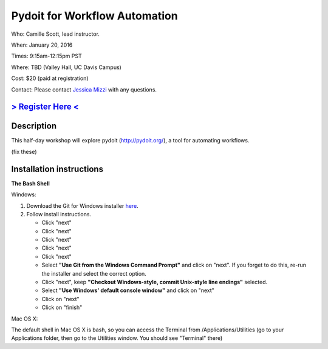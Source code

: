 Pydoit for Workflow Automation
==============================

Who: Camille Scott, lead instructor.

When: January 20, 2016

Times: 9:15am-12:15pm PST

Where: TBD (Valley Hall, UC Davis Campus)  

Cost: $20 (paid at registration)

Contact: Please contact `Jessica Mizzi <mailto:jessica.mizzi@gmail.com>`__ with any questions.


`> Register Here < <https://www.eventbrite.com/e/pydoit-half-day-workshop-tickets-20039930973>`__
------------------------------------------------------------------------------------------------------------------

.. `> Materials Link Here < <http://emilydolson.github.io/D3-visualising-data/>`__
.. -------------------------------------------------------------------------------


Description
-----------

This half-day workshop will explore pydoit (http://pydoit.org/), a tool for automating workflows.


.. The materials for this workshop are available indefinitely
.. `here <http://2015-mar-semimodel.readthedocs.org/en/latest/>`__.

(fix these)

Installation instructions
-------------------------

**The Bash Shell**

Windows:

1. Download the Git for Windows installer `here <https://git-for-windows.github.io/>`__.
2. Follow install instructions.

   * Click "next"
   * Click "next"
   * Click "next"
   * Click "next"
   * Click "next"
   * Select **"Use Git from the Windows Command Prompt"** and click on "next".  If you forget to do this, re-run the installer and select the correct option.
   * Click "next", keep **"Checkout Windows-style, commit Unix-style line endings"** selected.
   * Select **"Use Windows' default console window"** and click on "next"
   * Click on "next"
   * Click on "finish"

Mac OS X:

The default shell in Mac OS X is bash, so you can access the Terminal from /Applications/Utilities 
(go to your Applications folder, then go to the Utilities window.  You should see "Terminal" there)
